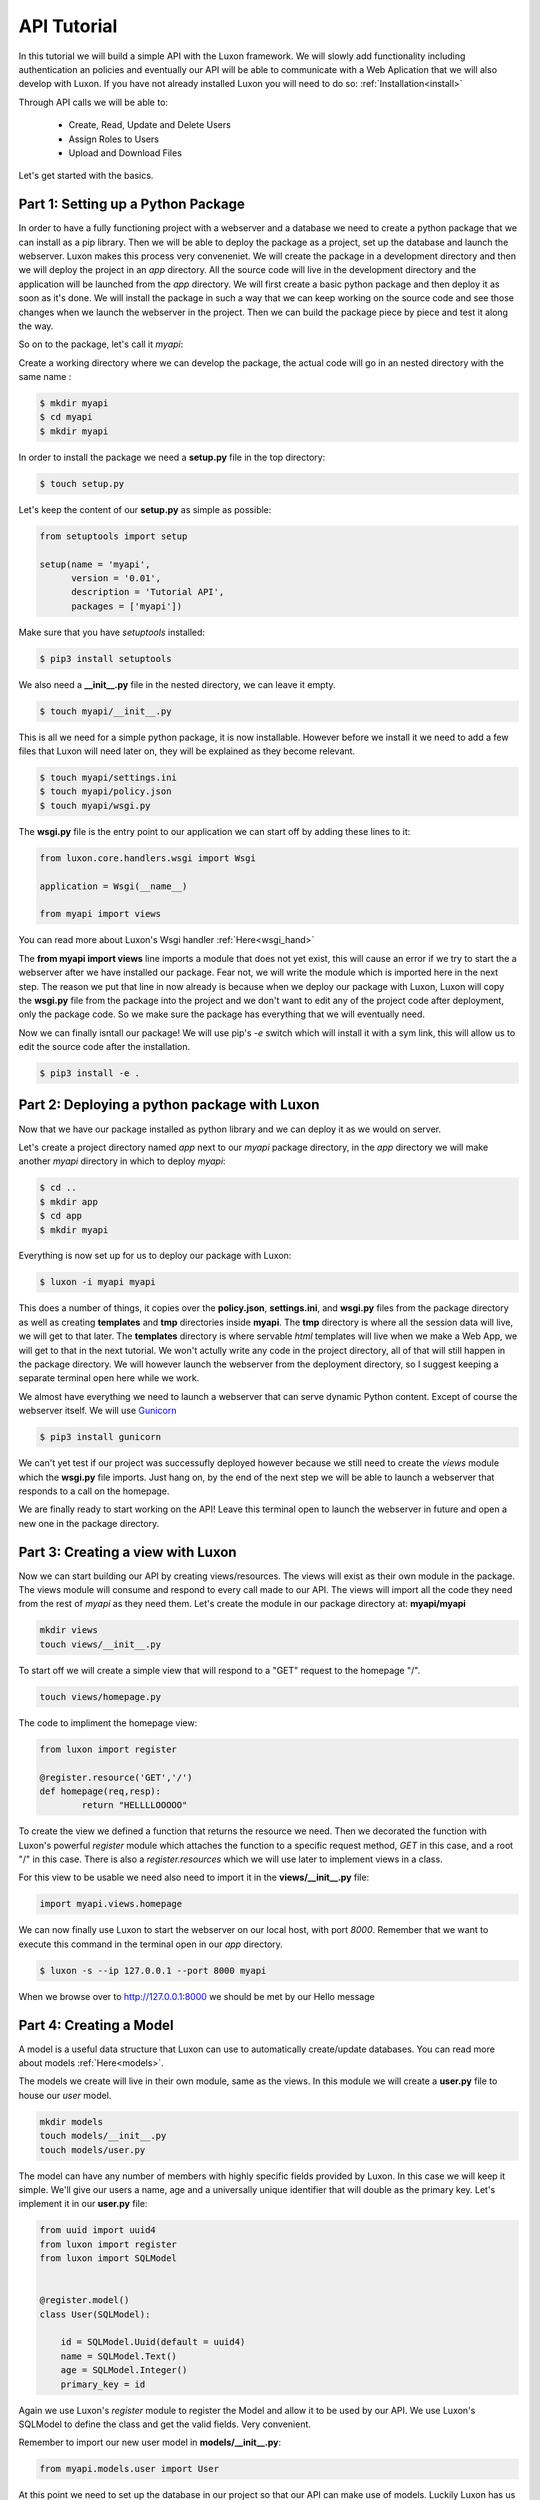 .. api_tut:

API Tutorial
==============

In this tutorial we will build a simple API with the Luxon framework. We will slowly add functionality including authentication an policies and eventually our API will be able to  communicate with a Web Aplication that we will also develop with Luxon.
If you have not already installed Luxon you will need to do so: :ref:`Installation<install>`

Through API calls we will be able to:

	- Create, Read, Update and Delete Users
	- Assign Roles to Users
	- Upload and Download Files

Let's get started with the basics.

Part 1: Setting up a Python Package
--------------------------------------------------------------

In order to have a fully functioning project with a webserver and a database we need to create a python package that we can install as a pip library. Then we will be able to deploy the package as a project, set up the database and launch the webserver. Luxon makes this process very conveneniet. 
We will create the package in a development directory and then we will deploy the project in an *app* directory. All the source code will live in the development directory and the application will be launched from the *app* directory. We will first create a basic python package and then deploy it as soon as it's done. We will install the package in such a way that we can keep working on the source code and see those changes when we launch the webserver in the project. Then we can build the package piece by piece and test it along the way.

So on to the package, let's call it *myapi*:

Create a working directory where we can develop the package, the actual code will go in an nested directory with the same name :

.. code:: bash
    
	$ mkdir myapi
	$ cd myapi
	$ mkdir myapi

In order to install the package we need a **setup.py** file in the top directory:

.. code:: bash

	$ touch setup.py

Let's keep the content of our **setup.py** as simple as possible:

.. code:: python

	from setuptools import setup

	setup(name = 'myapi',
	      version = '0.01',
	      description = 'Tutorial API',
	      packages = ['myapi'])

Make sure that you have *setuptools* installed:

.. code:: bash

	$ pip3 install setuptools

We also need a **__init__.py** file in the nested directory, we can leave it empty.

.. code:: bash

	$ touch myapi/__init__.py

This is all we need for a simple python package, it is now installable. However before we install it we need to add a few files that Luxon will need later on, they will be explained as they become relevant. 

.. code:: bash
	
	$ touch myapi/settings.ini
	$ touch myapi/policy.json
	$ touch myapi/wsgi.py

The **wsgi.py** file is the entry point to our application we can start off by adding these lines to it:

.. code:: python

	from luxon.core.handlers.wsgi import Wsgi

	application = Wsgi(__name__)	

	from myapi import views

You can read more about Luxon's Wsgi handler :ref:`Here<wsgi_hand>`

The **from myapi import views** line imports a module that does not yet exist, this will cause an error if we try to start the a webserver after we have installed our package. Fear not, we will write the module which is imported here in the next step. The reason we put that line in now already is because when we deploy our package with Luxon, Luxon will copy the **wsgi.py** file from the package into the project and we don't want to edit any of the project code after deployment, only the package code. So we make sure the package has everything that we will eventually need. 

Now we can finally isntall our package! We will use pip's *-e* switch which will install it with a sym link, this will allow us to edit the source code after the installation. 

.. code:: bash
	
	$ pip3 install -e .

Part 2: Deploying a python package with Luxon
-------------------------------------------------

Now that we have our package installed as python library and we can deploy it as we would on server.

Let's create a project directory named *app* next to our *myapi* package directory, in the *app* directory we will make another *myapi* directory in which to deploy *myapi*:

.. code:: bash

	$ cd ..
	$ mkdir app
	$ cd app 
	$ mkdir myapi

Everything is now set up for us to deploy our package with Luxon:

.. code:: bash 

	$ luxon -i myapi myapi 

This does a number of things, it copies over the **policy.json**, **settings.ini**, and **wsgi.py** files from the package directory as well as creating **templates** and **tmp** directories inside **myapi**. The **tmp** directory is where all the session data will live, we will get to that later. The **templates** directory is where servable *html* templates will live when we make a Web App, we will get to that in the next tutorial. We won't actully write any code in the project directory, all of that will still happen in the package directory. We will however launch the webserver from the deployment directory, so I suggest keeping a separate terminal open here while we work. 

We almost have everything we need to launch a webserver that can serve dynamic Python content. Except of course the webserver itself. We will use Gunicorn_

.. _Gunicorn: http://gunicorn.org

.. code:: bash

    $ pip3 install gunicorn 

We can't yet test if our project was successufly deployed however because we still need to create the *views* module which the **wsgi.py** file imports. Just hang on, by the end of the next step we will be able to launch a webserver that responds to a call on the homepage. 

We are finally ready to start working on the API! Leave this terminal open to launch the webserver in future and open a new one in the package directory.

Part 3: Creating a view with Luxon
------------------------------------
	 
Now we can start building our API by creating views/resources. The views will exist as their own module in the package. The views module will consume and respond to every call made to our API. The views will import all the code they need from the rest of *myapi* as they need them. Let's create the module in our package directory at: **myapi/myapi**

.. code:: bash

	mkdir views
	touch views/__init__.py
	
To start off we will create a simple view that will respond to a "GET" request to the homepage "/".

.. code:: bash

	touch views/homepage.py

The code to impliment the homepage view:

.. code:: python
	
	from luxon import register

	@register.resource('GET','/')
	def homepage(req,resp):
		return "HELLLLOOOOO"

To create the view we defined a function that returns the resource we need. Then we decorated the function with Luxon's powerful *register* module which attaches the function to a specific request method, *GET* in this case, and a root "/" in this case. There is also a *register.resources* which we will use later to implement views in a class.

For this view to be usable we need also need to import it in the **views/__init__.py** file:

.. code:: python

	import myapi.views.homepage

We can now finally use Luxon to start the webserver on our local host, with port *8000*. Remember that we want to execute this command in the terminal open in our *app* directory.

.. code:: bash

	$ luxon -s --ip 127.0.0.1 --port 8000 myapi

When we browse over to http://127.0.0.1:8000 we should be met by our Hello message  

Part 4: Creating a Model
-------------------------

A model is a useful data structure that Luxon can use to automatically create/update databases. You can read more about models :ref:`Here<models>`.

The models we create will live in their own module, same as the views. In this module we will create a **user.py** file to house our *user* model.

.. code:: bash

	mkdir models
	touch models/__init__.py
	touch models/user.py


The model can have any number of members with highly specific fields provided by Luxon. In this case we will keep it simple. We'll give our users a name, age and a universally unique identifier that will double as the primary key. Let's implement it in our **user.py** file:

.. code:: python

	from uuid import uuid4
	from luxon import register
	from luxon import SQLModel


	@register.model()
	class User(SQLModel):

	    id = SQLModel.Uuid(default = uuid4)
	    name = SQLModel.Text()
	    age = SQLModel.Integer()
	    primary_key = id


Again we use Luxon's *register* module to register the Model and allow it to be used by our API. We use Luxon's SQLModel to define the class and get the valid fields. Very convenient.

Remember to import our new user model in **models/__init__.py**:

.. code:: python

	from myapi.models.user import User


At this point we need to set up the database in our project so that our API can make use of models. Luckily Luxon has us covered. Go back to the *app* directory and run:

.. code:: bash

	$ luxon -d myapi

You will notice that this has created a **sqlite3** file.

Part5: Getting serious with the API
---------------------------------------

Now that we have a model we can write more sophisticated views to make use of it. Since we will end up having a number of views to perform different actions with users (Create/Read/Update/Delete) we will group them toghether in a class. This will work slightly differently in that we will use the **register.resources** method to register the view and we will specify all the routes in the constructor. To specify the routes we will use Luxon's **router** module.

We need to create another file in our package directory under **views** to house the *users* views:

.. code:: bash

	$ touch views/users 

And remember to import the new view in **views/__init__.py**:

.. code:: python

	import myapi.views.homepage
	import myapi.views.users


Let's impliment the first user view in a class called **Users** in our **views/users.py** file:

.. code:: python
	
	from luxon import register
	from luxon import router
	from myapi.models.user import User

	@register.resources()
	class Users(object):
		def __init__(self):
			# attach user view to /create route with a POST method
			router.add('POST','/create', self.create)

		#view to create user
		def create(self,req,resp):
			# create user object from User model
			user = User()
			# get body of api request from req object
			create = req.json.copy()
			# update User object with request information
			user.update(create)
			# save new user in database
			user.commit()
			# return user object 
			return user

Now we can finally test our API. Launch the server again in the *app* directory with:

.. code:: bash

	$ luxon -s --ip 127.0.0.1 --port 8000 myapi

Part 6: Testing the API
-------------------------

Default browsers are great for sending GET requests to our API, but we want to be able to send other kinds of requests too. Let's use Postman_, a useful tool to test APIs. 

.. _Postman: https://www.getpostman.com

Fire up Postman so we can create a user.

Create a POST request with "http://127.0.0.1:8000/create" in the *request URL* bar. Next we write the body of the request which will contain all the information that we will send to create the new user as a JSON object:

.. code:: json

	{
		"name":"Ricky T Dunigan",
		"age": 40
	}

Hit send. We should see a returned JSON object with the information we specified as well as an *id*

.. code:: json

	{
	    "id": "579276f9-b1ae-4455-a503-ec50c46e6c16",
	    "name": "Ricky T Dunigan",
	    "age": 40
	}

Part 7: Fleshing out the API
------------------------------

We have already created the "create" view. The rest of the views are created in a similar way. The *users* view, which returns all the users in the database, is slightly more complicated. It requeres a connection object wich will execute a SQL query. Remember to import *db* from Luxon wich will allow us to easily create a connection object. The rest of the views are fairly trivial, here is the complete code for **views/users.py**, note the new imports:

.. code:: python

	from luxon import register , router , db
	from myapi.models.user import User 

	@register.resources()
	class Users(object):
		def __init__(self):
			# attach user view to /create route with a POST method
			router.add('POST','/create', self.create)
			router.add('GET','/users', self.users)
			router.add('GET','/user/{id}', self.user)
			router.add(['PUT','PATCH'],'/user/{id}', self.update)
			router.add('DELETE','/user/{id}', self.delete)

		#view to create user
		def create(self,req,resp):
			# create user object from User model
			user = User()
			# get body of api request from req object
			create = req.json.copy()
			# update User object with request information
			user.update(create)
			# save new user in database
			user.commit()
			# return user object 
			return user

	
		#view to return all users
		def users(self, req, resp):

			# hardcode sql query
			sql = "SELECT * FROM user"

			# connection to database
			with db() as conn:
				# execute sql command to get a cursor obj
				result = conn.execute(sql)
				# fetch information from cursor obj
				result = result.fetchall()

			return result


		#view to retrun a user
		def user(self,req,resp,id):
			user = User()
			# pass id from url to user object
			user.sql_id(id)
			return user


		#view to update a user
		def update(self,req,resp,id):
			# find user
			user = User()
			user.sql_id(id)

			# fetch update information from request
			create = req.json.copy()

			#update specific user
			user.update(create)
			user.commit()

			return user

		#view to delete a user
		def delete(self,req,resp,id):

			user = User()
			user.sql_id(id)

			# fetch update information from request
			create = req.json.copy()

			#delete specific user
			user.delete()
			user.commit()

			return user


One thing to note is the *id* argument in the views that perform an opperation on a specific user. This argument is taken directly from the url. To test these views, simply copy the *id* string of the specific user and paste it after the route in the url. For example:

.. code:: text

	http://127.0.0.1:8000/user/0633ccbb-2fbf-4768-82a7-bc1ee1eea529



















